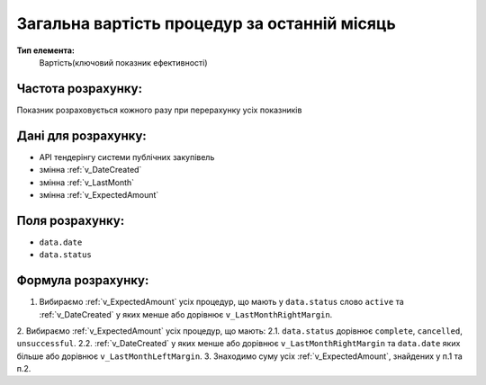#############################################
Загальна вартість процедур за останній місяць
#############################################

**Тип елемента:**
    Вартість(ключовий показник ефективності)
    
Частота розрахунку:
-------------------
Показник розраховується кожного разу при перерахунку усіх показників

Дані для розрахунку:
--------------------
- API тендерінгу системи публічних закупівель
- змінна :ref:`v_DateCreated`
- змінна :ref:`v_LastMonth`
- змінна :ref:`v_ExpectedAmount`

Поля розрахунку:
----------------
- ``data.date``
- ``data.status``

Формула розрахунку:
-------------------
1. Вибираємо :ref:`v_ExpectedAmount` усіх процедур, що мають у ``data.status`` слово ``active`` та :ref:`v_DateCreated` у яких менше або дорівнює ``v_LastMonthRightMargin``.
2. Вибираємо :ref:`v_ExpectedAmount` усіх процедур, що мають:
2.1. ``data.status`` дорівнює ``complete``, ``cancelled``, ``unsuccessful``.
2.2. :ref:`v_DateCreated` у яких менше або дорівнює ``v_LastMonthRightMargin`` та ``data.date`` яких більше або дорівнює ``v_LastMonthLeftMargin``.
3. Знаходимо суму усіх :ref:`v_ExpectedAmount`, знайдених у п.1 та п.2.
